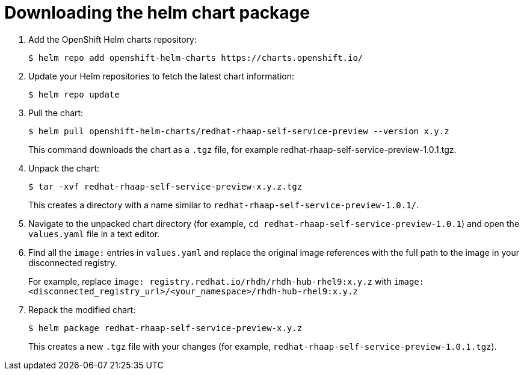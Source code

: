 :_mod-docs-content-type: PROCEDURE

[id="self-service-install-disconnected-download-helm_{context}"]
= Downloading the helm chart package

. Add the OpenShift Helm charts repository:
+
----
$ helm repo add openshift-helm-charts https://charts.openshift.io/
----
. Update your Helm repositories to fetch the latest chart information:
+
----
$ helm repo update
---- 
. Pull the chart:
+
----
$ helm pull openshift-helm-charts/redhat-rhaap-self-service-preview --version x.y.z
----
+
This command downloads the chart as a `.tgz` file, for example redhat-rhaap-self-service-preview-1.0.1.tgz.
. Unpack the chart:
+
----
$ tar -xvf redhat-rhaap-self-service-preview-x.y.z.tgz
----
+
This creates a directory with a name similar to `redhat-rhaap-self-service-preview-1.0.1/`.
. Navigate to the unpacked chart directory (for example, `cd redhat-rhaap-self-service-preview-1.0.1`) and open the `values.yaml` file in a text editor.
. Find all the `image:` entries in `values.yaml` and replace the original image references with the full path to the image in your disconnected registry.
+
For example, replace `image: registry.redhat.io/rhdh/rhdh-hub-rhel9:x.y.z` with  `image: <disconnected_registry_url>/<your_namespace>/rhdh-hub-rhel9:x.y.z`
. Repack the modified chart:
+
----
$ helm package redhat-rhaap-self-service-preview-x.y.z
----
+
This creates a new `.tgz` file with your changes (for example, `redhat-rhaap-self-service-preview-1.0.1.tgz`).

